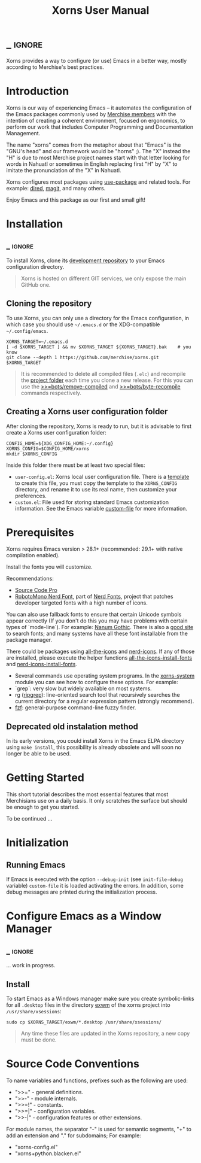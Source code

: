 #+TITLE: Xorns User Manual
* _ :ignore:

Xorns provides a way to configure (or use) Emacs in a better way, mostly
according to Merchise's best practices.


* Introduction

Xorns is our way of experiencing Emacs -- it automates the configuration of
the Emacs packages commonly used by [[https://github.com/merchise#what-is-merchise][Merchise members]] with the intention of
creating a coherent environment, focused on ergonomics, to perform our work
that includes Computer Programming and Documentation Management.

The name "xorns" comes from the metaphor about that "Emacs" is the "GNU's
head" and our framework would be "horns" ;).  The "X" instead the "H" is due
to most Merchise project names start with that letter looking for words in
Nahuatl or sometimes in English replacing first "H" by "X" to imitate the
pronunciation of the "X" in Nahuatl.

Xorns configures most packages using [[https://github.com/jwiegley/use-package][use-package]] and related tools.  For
example: [[help:dired][dired]], [[help:magit][magit]], and many others.

Enjoy Emacs and this package as our first and small gift!


* Installation
** _ :ignore:

To install Xorns, clone its [[https://github.com/merchise/xorns][development repository]] to your Emacs configuration
directory.

#+BEGIN_QUOTE
Xorns is hosted on different GIT services, we only expose the main GitHub one.
#+END_QUOTE

** Cloning the repository

To use Xorns, you can only use a directory for the Emacs configuration, in
which case you should use =~/.emacs.d= or the XDG-compatible
=~/.config/emacs=.

#+BEGIN_SRC shell
  XORNS_TARGET=~/.emacs.d
  [ -d $XORNS_TARGET ] && mv $XORNS_TARGET ${XORNS_TARGET}.bak    # you know
  git clone --depth 1 https://github.com/merchise/xorns.git $XORNS_TARGET
#+END_SRC

#+BEGIN_QUOTE
It is recommended to delete all compiled files (~.elc~) and recompile the
[[file:~/.emacs.d/horns][project folder]] each time you clone a new release.  For this you can use the
[[help:>>=bots/remove-compiled][>>=bots/remove-compiled]] and [[help:>>=bots/byte-recompile][>>=bots/byte-recompile]] commands respectively.
#+END_QUOTE

** Creating a Xorns user configuration folder

After cloning the repository, Xorns is ready to run, but it is advisable
to first create a Xorns user configuration folder:

#+BEGIN_SRC shell
  CONFIG_HOME=${XDG_CONFIG_HOME:~/.config}
  XORNS_CONFIG=$CONFIG_HOME/xorns
  mkdir $XORNS_CONFIG
#+END_SRC

Inside this folder there must be at least two special files:
- =user-config.el=: Xorns local user configuration file.  There is a [[file:~/work/emacs/xorns/horns/templates/user-config][template]]
  to create this file, you must copy the template to the =XORNS_CONFIG=
  directory, and rename it to use its real name, then customize your
  preferences.
- =custom.el=: File used for storing standard Emacs customization information.
  See the Emacs variable [[help:custom-file][custom-file]] for more information.


* Prerequisites

Xorns requires Emacs version > 28.1+ (recommended: 29.1+ with native
compilation enabled).

Install the fonts you will customize.

Recommendations:
- [[https://adobe-fonts.github.io/source-code-pro/][Source Code Pro]]
- [[https://github.com/ryanoasis/nerd-fonts][RobotoMono Nerd Font]], part of [[https://www.nerdfonts.com/][Nerd Fonts]], project that patches developer
  targeted fonts with a high number of icons.

You can also use fallback fonts to ensure that certain Unicode symbols appear
correctly (If you don't do this you may have problems with certain types of
`mode-line`). For example: [[https://fonts.google.com/specimen/Nanum+Gothic][Nanum Gothic]].  There is also a [[https://wfonts.com/][good site]] to search
fonts; and many systems have all these font installable from the package
manager.

There could be packages using [[https://github.com/domtronn/all-the-icons.el][all-the-icons]] and [[https://github.com/rainstormstudio/nerd-icons.el][nerd-icons]].  If any of those
are installed, please execute the helper functions [[help:all-the-icons-install-fonts][all-the-icons-install-fonts]]
and [[help:nerd-icons-install-fonts][nerd-icons-install-fonts]].

- Several commands use operating system programs.  In the [[file:~/work/emacs/xorns/horns/xorns-system.el][xorns-system]] module
  you can see how to configure these options.  For example:
- `grep`: very slow but widely available on most systems.
- rg ([[https://github.com/BurntSushi/ripgrep][ripgrep]]): line-oriented search tool that recursively searches the
  current directory for a regular expression pattern (strongly recommend).
- [[https://github.com/junegunn/fzf][fzf]]: general-purpose command-line fuzzy finder.


** Deprecated old instalation method

In its early versions, you could install Xorns in the Emacs ELPA directory
using =make install=, this possibility is already obsolete and will soon no
longer be able to be used.


* Getting Started

This short tutorial describes the most essential features that most
Merchisians use on a daily basis.  It only scratches the surface but
should be enough to get you started.

To be continued ...

* Initialization

** Running Emacs

If Emacs is executed with the option ~--debug-init~ (see ~init-file-debug~
variable) ~custom-file~ it is loaded activating the errors.  In addition,
some debug messages are printed during the initialization process.


* Configure Emacs as a Window Manager
** _ :ignore:

... work in progress.

** Install

To start Emacs as a Windows manager make sure you create symbolic-links for
all =.desktop= files in the directory [[file:~/work/emacs/xorns/exwm][exwm]] of the xorns project into
=/usr/share/xsessions=:

#+BEGIN_SRC shell
  sudo cp $XORNS_TARGET/exwm/*.desktop /usr/share/xsessions/
#+END_SRC

#+BEGIN_QUOTE
Any time these files are updated in the Xorns repository, a new copy must be
done.
#+END_QUOTE

* Source Code Conventions

To name variables and functions, prefixes such as the following are used:

- ">>="  - general definitions.
- ">>-"  - module internals.
- ">>=!" - constants.
- ">>=|" - configuration variables.
- ">>-|" - configuration features or other extensions.

For module names, the separator "-" is used for semantic segments, "+" to add
an extension and "." for subdomains; For example:

- "xorns-config.el"
- "xorns+python.blacken.el"


# Local Variables:
# eval: (require 'org-man     nil t)
# eval: (require 'ox-extra    nil t)
# eval: (require 'ox-texinfo+ nil t)
# eval: (and (featurep 'ox-extra) (ox-extras-activate '(ignore-headlines)))
# org-src-preserve-indentation: nil
# End:
